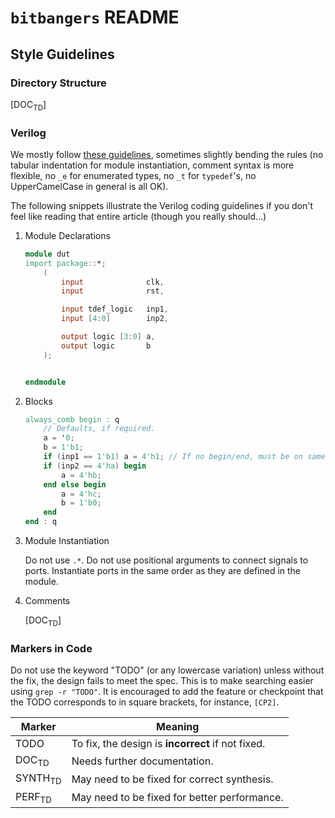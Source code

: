 * =bitbangers= README

** Style Guidelines
*** Directory Structure
[DOC_TD]

*** Verilog
We mostly follow [[https://github.com/lowRISC/style-guides/blob/master/VerilogCodingStyle.md][these guidelines]], sometimes slightly bending the
rules (no tabular indentation for module instantiation, comment syntax
is more flexible, no =_e= for enumerated types, no =_t= for
=typedef='s, no UpperCamelCase in general is all OK).

The following snippets illustrate the Verilog coding guidelines if you
don't feel like reading that entire article (though you really
should...)

**** Module Declarations
#+begin_src verilog
  module dut
  import package::*;
      (
          input              clk,
          input              rst,

          input tdef_logic   inp1,
          input [4:0]        inp2,

          output logic [3:0] a,
          output logic       b
      );


  endmodule
#+end_src

**** Blocks
#+begin_src verilog
  always_comb begin : q
      // Defaults, if required.
      a = '0;
      b = 1'b1;
      if (inp1 == 1'b1) a = 4'h1; // If no begin/end, must be on same line.
      if (inp2 == 4'ha) begin
          a = 4'hb;
      end else begin
          a = 4'hc;
          b = 1'b0;
      end
  end : q
#+end_src

**** Module Instantiation
Do not use =.*=. Do not use positional arguments to connect signals to
ports. Instantiate ports in the same order as they are defined in the
module.


**** Comments
[DOC_TD]

*** Markers in Code
Do not use the keyword "TODO" (or any lowercase variation) unless
without the fix, the design fails to meet the spec. This is to make
searching easier using =grep -r "TODO"=. It is encouraged to add
the feature or checkpoint that the TODO corresponds to in square
brackets, for instance, =[CP2]=.

| Marker   | Meaning                                         |
|----------+-------------------------------------------------|
| TODO     | To fix, the design is *incorrect* if not fixed. |
| DOC_TD   | Needs further documentation.                    |
| SYNTH_TD | May need to be fixed for correct synthesis.     |
| PERF_TD  | May need to be fixed for better performance.    |
